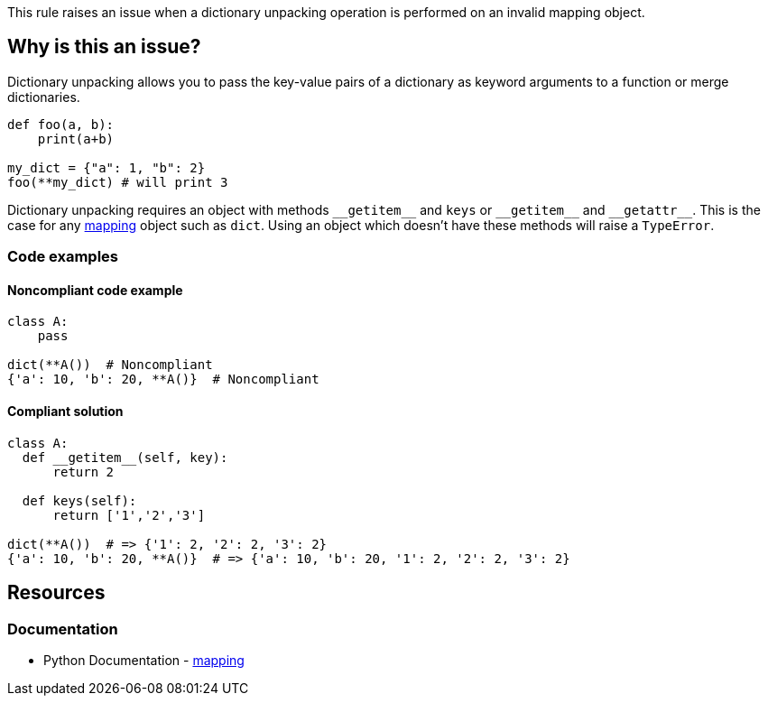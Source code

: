 This rule raises an issue when a dictionary unpacking operation is performed on an invalid mapping object.

== Why is this an issue?

Dictionary unpacking allows you to pass the key-value pairs of a dictionary as keyword arguments to a function or merge dictionaries.
[source,python]
----
def foo(a, b):
    print(a+b)

my_dict = {"a": 1, "b": 2}
foo(**my_dict) # will print 3
----

Dictionary unpacking requires an object with methods ``++__getitem__++`` and ``++keys++`` or ``++__getitem__++`` and ``++__getattr__++``. This is the case for any https://docs.python.org/3/glossary.html#term-mapping[mapping] object such as ``++dict++``. Using an object which doesn't have these methods will raise a ``++TypeError++``.

=== Code examples

==== Noncompliant code example

[source,python,diff-id=1,diff-type=noncompliant]
----
class A:
    pass

dict(**A())  # Noncompliant
{'a': 10, 'b': 20, **A()}  # Noncompliant 
----


==== Compliant solution

[source,python,diff-id=1,diff-type=compliant]
----
class A:
  def __getitem__(self, key):
      return 2

  def keys(self):
      return ['1','2','3']

dict(**A())  # => {'1': 2, '2': 2, '3': 2}
{'a': 10, 'b': 20, **A()}  # => {'a': 10, 'b': 20, '1': 2, '2': 2, '3': 2}
----

== Resources

=== Documentation

* Python Documentation - https://docs.python.org/3/glossary.html#term-mapping[mapping]

ifdef::env-github,rspecator-view[]

'''
== Implementation Specification
(visible only on this page)

=== Message

X is of type Y and cannot be unpacked with "**". Use a "mapping" object instead.


endif::env-github,rspecator-view[]
